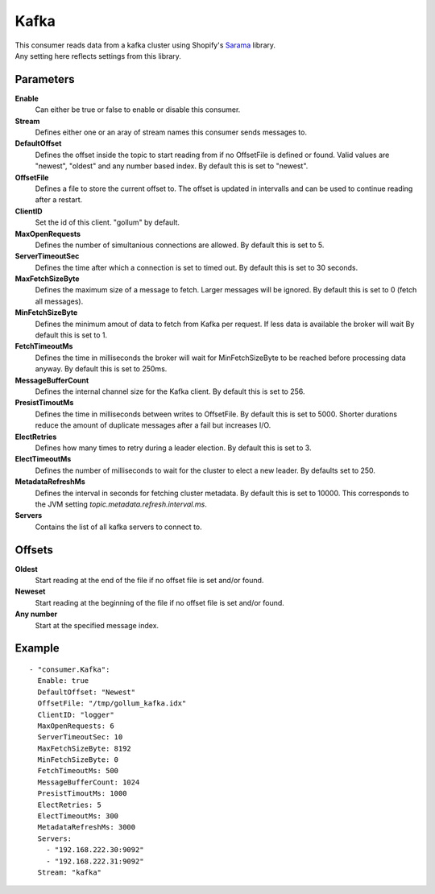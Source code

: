 Kafka
#############

| This consumer reads data from a kafka cluster using Shopify's `Sarama <https://github.com/Shopify/sarama>`_ library.
| Any setting here reflects settings from this library.


Parameters
----------

**Enable**
    Can either be true or false to enable or disable this consumer.
**Stream**
    Defines either one or an aray of stream names this consumer sends messages to.
**DefaultOffset**
  Defines the offset inside the topic to start reading from if no OffsetFile is defined or found.
  Valid values are "newest", "oldest" and any number based index. By default this is set to "newest".
**OffsetFile**
  Defines a file to store the current offset to.
  The offset is updated in intervalls and can be used to continue reading after a restart.
**ClientID**
  Set the id of this client. "gollum" by default.
**MaxOpenRequests**
  Defines the number of simultanious connections are allowed.
  By default this is set to 5.
**ServerTimeoutSec**
  Defines the time after which a connection is set to timed
  out. By default this is set to 30 seconds.
**MaxFetchSizeByte**
  Defines the maximum size of a message to fetch. Larger messages
  will be ignored. By default this is set to 0 (fetch all messages).
**MinFetchSizeByte**
  Defines the minimum amout of data to fetch from Kafka per request.
  If less data is available the broker will wait
  By default this is set to 1.
**FetchTimeoutMs**
  Defines the time in milliseconds the broker will wait for MinFetchSizeByte to be reached before processing data anyway.
  By default this is set to 250ms.
**MessageBufferCount**
  Defines the internal channel size for the Kafka client.
  By default this is set to 256.
**PresistTimoutMs**
  Defines the time in milliseconds between writes to OffsetFile.
  By default this is set to 5000.
  Shorter durations reduce the amount of duplicate messages after a fail but increases I/O.
**ElectRetries**
  Defines how many times to retry during a leader election.
  By default this is set to 3.
**ElectTimeoutMs**
  Defines the number of milliseconds to wait for the cluster to elect a new leader.
  By defaults set to 250.
**MetadataRefreshMs**
  Defines the interval in seconds for fetching cluster metadata.
  By default this is set to 10000.
  This corresponds to the JVM setting `topic.metadata.refresh.interval.ms`.
**Servers**
  Contains the list of all kafka servers to connect to.

Offsets
-------

**Oldest**
  Start reading at the end of the file if no offset file is set and/or found.
**Neweset**
  Start reading at the beginning of the file if no offset file is set and/or found.
**Any number**
  Start at the specified message index.

Example
-------

::

  - "consumer.Kafka":
    Enable: true
    DefaultOffset: "Newest"
    OffsetFile: "/tmp/gollum_kafka.idx"
    ClientID: "logger"
    MaxOpenRequests: 6
    ServerTimeoutSec: 10
    MaxFetchSizeByte: 8192
    MinFetchSizeByte: 0
    FetchTimeoutMs: 500
    MessageBufferCount: 1024
    PresistTimoutMs: 1000
    ElectRetries: 5
    ElectTimeoutMs: 300
    MetadataRefreshMs: 3000
    Servers:
      - "192.168.222.30:9092"
      - "192.168.222.31:9092"
    Stream: "kafka"
